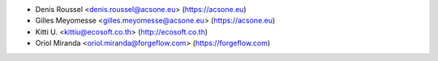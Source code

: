 * Denis Roussel <denis.roussel@acsone.eu> (https://acsone.eu)
* Gilles Meyomesse <gilles.meyomesse@acsone.eu> (https://acsone.eu)
* Kitti U. <kittiu@ecosoft.co.th> (http://ecosoft.co.th)
* Oriol Miranda <oriol.miranda@forgeflow.com> (https://forgeflow.com)
